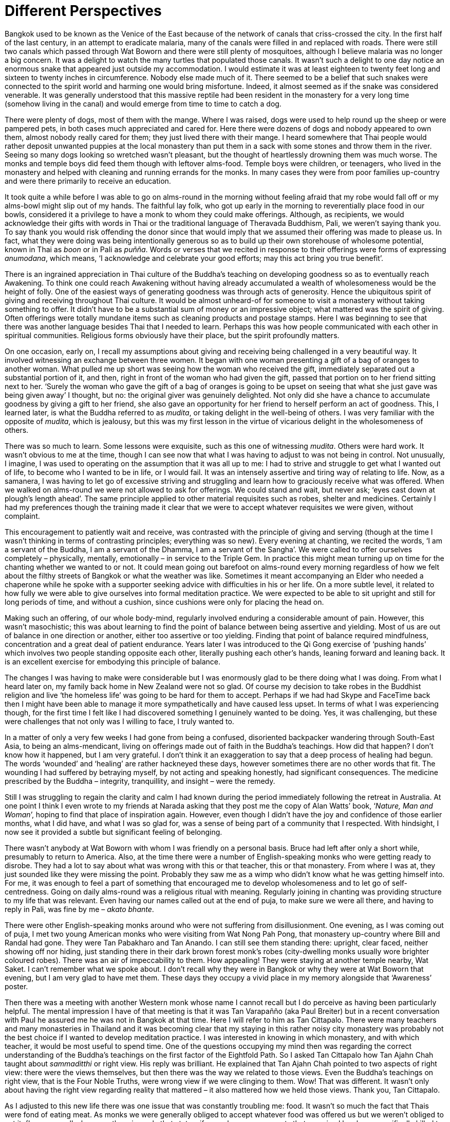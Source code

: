 = Different Perspectives

Bangkok used to be known as the Venice of the East because of the
network of canals that criss-crossed the city. In the first half of the
last century, in an attempt to eradicate malaria, many of the canals
were filled in and replaced with roads. There were still two canals
which passed through Wat Boworn and there were still plenty of
mosquitoes, although I believe malaria was no longer a big concern. It
was a delight to watch the many turtles that populated those canals. It
wasn’t such a delight to one day notice an enormous snake that appeared
just outside my accommodation. I would estimate it was at least eighteen
to twenty feet long and sixteen to twenty inches in circumference.
Nobody else made much of it. There seemed to be a belief that such
snakes were connected to the spirit world and harming one would bring
misfortune. Indeed, it almost seemed as if the snake was considered
venerable. It was generally understood that this massive reptile had
been resident in the monastery for a very long time (somehow living in
the canal) and would emerge from time to time to catch a dog.

There were plenty of dogs, most of them with the mange. Where I was
raised, dogs were used to help round up the sheep or were pampered pets,
in both cases much appreciated and cared for. Here there were dozens of
dogs and nobody appeared to own them, almost nobody really cared for
them; they just lived there with their mange. I heard somewhere that
Thai people would rather deposit unwanted puppies at the local monastery
than put them in a sack with some stones and throw them in the river.
Seeing so many dogs looking so wretched wasn’t pleasant, but the thought
of heartlessly drowning them was much worse. The monks and temple boys
did feed them though with leftover alms-food. Temple boys were children,
or teenagers, who lived in the monastery and helped with cleaning and
running errands for the monks. In many cases they were from poor
families up-country and were there primarily to receive an education.

It took quite a while before I was able to go on alms-round in the
morning without feeling afraid that my robe would fall off or my
alms-bowl might slip out of my hands. The faithful lay folk, who got up
early in the morning to reverentially place food in our bowls,
considered it a privilege to have a monk to whom they could make
offerings. Although, as recipients, we would acknowledge their gifts
with words in Thai or the traditional language of Theravada Buddhism,
Pali, we weren’t saying thank you. To say thank you would risk offending
the donor since that would imply that we assumed their offering was made
to please us. In fact, what they were doing was being intentionally
generous so as to build up their own storehouse of wholesome potential,
known in Thai as _boon_ or in Pali as _puñña_. Words or verses that we
recited in response to their offerings were forms of expressing
_anumodana_, which means, ‘I acknowledge and celebrate your good
efforts; may this act bring you true benefit’.

There is an ingrained appreciation in Thai culture of the Buddha’s
teaching on developing goodness so as to eventually reach Awakening. To
think one could reach Awakening without having already accumulated a
wealth of wholesomeness would be the height of folly. One of the easiest
ways of generating goodness was through acts of generosity. Hence the
ubiquitous spirit of giving and receiving throughout Thai culture. It
would be almost unheard-of for someone to visit a monastery without
taking something to offer. It didn’t have to be a substantial sum of
money or an impressive object; what mattered was the spirit of giving.
Often offerings were totally mundane items such as cleaning products and
postage stamps. Here I was beginning to see that there was another
language besides Thai that I needed to learn. Perhaps this was how
people communicated with each other in spiritual communities. Religious
forms obviously have their place, but the spirit profoundly matters.

On one occasion, early on, I recall my assumptions about giving and
receiving being challenged in a very beautiful way. It involved
witnessing an exchange between three women. It began with one woman
presenting a gift of a bag of oranges to another woman. What pulled me
up short was seeing how the woman who received the gift, immediately
separated out a substantial portion of it, and then, right in front of
the woman who had given the gift, passed that portion on to her friend
sitting next to her. ‘Surely the woman who gave the gift of a bag of
oranges is going to be upset on seeing that what she just gave was being
given away’ I thought, but no: the original giver was genuinely
delighted. Not only did she have a chance to accumulate goodness by
giving a gift to her friend, she also gave an opportunity for her friend
to herself perform an act of goodness. This, I learned later, is what
the Buddha referred to as _mudita_, or taking delight in the well-being
of others. I was very familiar with the opposite of _mudita_, which is
jealousy, but this was my first lesson in the virtue of vicarious
delight in the wholesomeness of others.

There was so much to learn. Some lessons were exquisite, such as this
one of witnessing _mudita_. Others were hard work. It wasn’t obvious to
me at the time, though I can see now that what I was having to adjust to
was not being in control. Not unusually, I imagine, I was used to
operating on the assumption that it was all up to me: I had to strive
and struggle to get what I wanted out of life, to become who I wanted to
be in life, or I would fail. It was an intensely assertive and tiring
way of relating to life. Now, as a samanera, I was having to let go of
excessive striving and struggling and learn how to graciously receive
what was offered. When we walked on alms-round we were not allowed to
ask for offerings. We could stand and wait, but never ask; ‘eyes cast
down at plough’s length ahead’. The same principle applied to other
material requisites such as robes, shelter and medicines. Certainly I
had my preferences though the training made it clear that we were to
accept whatever requisites we were given, without complaint.

This encouragement to patiently wait and receive, was contrasted with
the principle of giving and serving (though at the time I wasn’t
thinking in terms of contrasting principles; everything was so new).
Every evening at chanting, we recited the words, ‘I am a servant of the
Buddha, I am a servant of the Dhamma, I am a servant of the Sangha’. We
were called to offer ourselves completely – physically, mentally,
emotionally – in service to the Triple Gem. In practice this might mean
turning up on time for the chanting whether we wanted to or not. It
could mean going out barefoot on alms-round every morning regardless of
how we felt about the filthy streets of Bangkok or what the weather was
like. Sometimes it meant accompanying an Elder who needed a chaperone
while he spoke with a supporter seeking advice with difficulties in his
or her life. On a more subtle level, it related to how fully we were
able to give ourselves into formal meditation practice. We were expected
to be able to sit upright and still for long periods of time, and
without a cushion, since cushions were only for placing the head on.

Making such an offering, of our whole body-mind, regularly involved
enduring a considerable amount of pain. However, this wasn’t
masochistic; this was about learning to find the point of balance
between being assertive and yielding. Most of us are out of balance in
one direction or another, either too assertive or too yielding. Finding
that point of balance required mindfulness, concentration and a great
deal of patient endurance. Years later I was introduced to the Qi Gong
exercise of ‘pushing hands’ which involves two people standing opposite
each other, literally pushing each other’s hands, leaning forward and
leaning back. It is an excellent exercise for embodying this principle
of balance.

The changes I was having to make were considerable but I was enormously
glad to be there doing what I was doing. From what I heard later on, my
family back home in New Zealand were not so glad. Of course my decision
to take robes in the Buddhist religion and live ‘the homeless life’ was
going to be hard for them to accept. Perhaps if we had had Skype and
FaceTime back then I might have been able to manage it more
sympathetically and have caused less upset. In terms of what I was
experiencing though, for the first time I felt like I had discovered
something I genuinely wanted to be doing. Yes, it was challenging, but
these were challenges that not only was I willing to face, I truly
wanted to.

In a matter of only a very few weeks I had gone from being a confused,
disoriented backpacker wandering through South-East Asia, to being an
alms-mendicant, living on offerings made out of faith in the Buddha’s
teachings. How did that happen? I don’t know how it happened, but I am
very grateful. I don’t think it an exaggeration to say that a deep
process of healing had begun. The words ‘wounded’ and ‘healing’ are
rather hackneyed these days, however sometimes there are no other words
that fit. The wounding I had suffered by betraying myself, by not acting
and speaking honestly, had significant consequences. The medicine
prescribed by the Buddha – integrity, tranquillity, and insight – were
the remedy.

Still I was struggling to regain the clarity and calm I had known during
the period immediately following the retreat in Australia. At one point
I think I even wrote to my friends at Narada asking that they post me
the copy of Alan Watts’ book, ‘__Nature, Man and Woman__’, hoping to
find that place of inspiration again. However, even though I didn’t have
the joy and confidence of those earlier months, what I did have, and
what I was so glad for, was a sense of being part of a community that I
respected. With hindsight, I now see it provided a subtle but
significant feeling of belonging.

There wasn’t anybody at Wat Boworn with whom I was friendly on a
personal basis. Bruce had left after only a short while, presumably to
return to America. Also, at the time there were a number of
English-speaking monks who were getting ready to disrobe. They had a lot
to say about what was wrong with this or that teacher, this or that
monastery. From where I was at, they just sounded like they were missing
the point. Probably they saw me as a wimp who didn’t know what he was
getting himself into. For me, it was enough to feel a part of something
that encouraged me to develop wholesomeness and to let go of
self-centredness. Going on daily alms-round was a religious ritual with
meaning. Regularly joining in chanting was providing structure to my
life that was relevant. Even having our names called out at the end of
puja, to make sure we were all there, and having to reply in Pali, was
fine by me – _akato bhante_.

There were other English-speaking monks around who were not suffering
from disillusionment. One evening, as I was coming out of puja, I met
two young American monks who were visiting from Wat Nong Pah Pong, that
monastery up-country where Bill and Randal had gone. They were Tan
Pabakharo and Tan Anando. I can still see them standing there: upright,
clear faced, neither showing off nor hiding, just standing there in
their dark brown forest monk’s robes (city-dwelling monks usually wore
brighter coloured robes). There was an air of impeccability to them. How
appealing! They were staying at another temple nearby, Wat Saket. I
can’t remember what we spoke about. I don’t recall why they were in
Bangkok or why they were at Wat Boworn that evening, but I am very glad
to have met them. These days they occupy a vivid place in my memory
alongside that ‘Awareness’ poster.

Then there was a meeting with another Western monk whose name I cannot
recall but I do perceive as having been particularly helpful. The mental
impression I have of that meeting is that it was Tan Varapañño (aka Paul
Breiter) but in a recent conversation with Paul he assured me he was not
in Bangkok at that time. Here I will refer to him as Tan Cittapalo.
There were many teachers and many monasteries in Thailand and it was
becoming clear that my staying in this rather noisy city monastery was
probably not the best choice if I wanted to develop meditation practice.
I was interested in knowing in which monastery, and with which teacher,
it would be most useful to spend time. One of the questions occupying my
mind then was regarding the correct understanding of the Buddha’s
teachings on the first factor of the Eightfold Path. So I asked Tan
Cittapalo how Tan Ajahn Chah taught about _sammaditthi_ or right view.
His reply was brilliant. He explained that Tan Ajahn Chah pointed to two
aspects of right view: there were the views themselves, but then there
was the way we related to those views. Even the Buddha’s teachings on
right view, that is the Four Noble Truths, were wrong view if we were
clinging to them. Wow! That was different. It wasn’t only about having
the right view regarding reality that mattered – it also mattered how we
held those views. Thank you, Tan Cittapalo.

As I adjusted to this new life there was one issue that was constantly
troubling me: food. It wasn’t so much the fact that Thais were fond of
eating meat. As monks we were generally obliged to accept whatever food
was offered us but we weren’t obliged to eat it. (I say generally,
because there is a rule that states, if a monk sees or suspects that an
animal has been specifically killed to feed him, then he is not
permitted to accept it.) The thing that was causing me difficulty was my
digestion. Ever since that bout of illness in Bali, my stomach had not
been right. Although the food was so considerately and generously
offered, much of it simply didn’t agree with my condition. Add to that
my often feeling anxious about upsetting my hosts and the fact that I
was greedy, and consequently mealtimes were intense and uncomfortable.
The bio-flora in my intestines seemed to be struggling to handle the
daily onslaught of rich, oily and spicy foods. Occasionally while I was
staying at Wat Boworn, Her Majesty Queen Sirikit would invite the entire
community to a vegetarian meal. That was indeed welcome and encouraging,
but rare. The food issue was a struggle throughout my time in Thailand
and for a good many years afterwards.

At some stage, John from Sydney, who had taken me for my first visit to
Wat Buddharangsee, arrived at Wat Boworn. I think he had aspirations for
joining the sangha. However, like Bruce, his sojourn in Thailand was
brief. He did stay long enough to take me to meet John Blofeld, an
Englishman who had lived many years in China before the revolution, and
now had an impressive traditional Thai house on the outskirts of
Bangkok. Well, it used to be on the outskirts when it was built, but
these days there were houses and factories surrounding it. Meeting John
Blofeld was like meeting a perfect combination of an English and Chinese
gentleman; such dignity and such modesty. Clearly he had accomplished a
lot in his life, but talking with him you wouldn’t know it. It was only
after I left and eventually read his book The Wheel of
Lifefootnote:[link:https://www.shambhala.com/the-wheel-of-life.html[The Wheel of Life]], that I became aware of what an
extraordinary life he had led. He showed us the original _tanka_
painting that features on the cover of that book. Although I wasn’t
aware of it when we met, in his book he describes his visits with the
great Chinese meditation Master Hsu Yunfootnote:[link:https://www.emptycloud.net/[Master Hsu Yun]]
who, some years later, was to have a significant influence on my
practice.

John from Sydney introduced me to the treatise known as, _On Trusting In
Mind_, originally written by the great Chinese Master Tsen Tsan. There
weren’t many texts at the time that I had read that truly spoke to me,
but this one did.

Another short but significant text that spoke to me was, __Fragments of
a Teaching and Questions and Answers with Ajahn
Chah__footnote:[link:https://forestsangha.org/teachings/books/the-collected-teachings-of-ajahn-chah-single-volume?language=English[The Collected Teachings of Ajahn Chah]]. This was a small booklet of
translations of Tan Ajahn Chah, compiled, I believe, by Jack Kornfield.
What I recall in particular from that booklet was how Tan Ajahn Chah
taught regarding doubt. He didn’t make it into a problem, he used it as
an object of contemplation. Little by little I was coming to recognize
that Tan Ajahn Chah’s approach to practising Dhamma was much more
here-and-now and applicable and less theoretical. Although my samanera
Preceptor was an abbot in the Dhammayuttika Sect and I was part of that
tradition, I was feeling inspired by the community living under Tan
Ajahn Chah.

The non-Thai monks and novices at Wat Boworn were accommodated together
in a building called Ganna Song. One day, around the beginning of the
year 1975, there was a knock on the door to my ground floor room at
Ganna Song. Standing there was a leaner version of someone I ought to
recognize; it was Samanera Dhammiko, previously known as Bill Hamilton.

Nehn Dhammiko, as he was now called, was staying nearby at Wat Saket
accompanying Ajahn Sumedho, the senior Western monk living at Wat Pah
Pong. Ajahn Sumedho had a chronic medical condition stemming from an old
injury he had received during his time in the Peace Corps in Borneo some
years earlier. The injury meant that his left foot would sometimes swell
up dangerously, and he was in Bangkok to see if there was anything that
could be done about it. Nehn Dhammiko was keen on my meeting Ajahn
Sumedho so we agreed I would come around to Wat Saket.

In terms of relevance, that meeting with Ajahn Sumedho, and the
conversation we had, comes right up there next to that first meditation
retreat at Nimbin. In my book, __Alert To The Needs Of The
Journey__footnote:[link:https://forestsangha.org/teachings/books/alert-to-the-needs-of-the-journey?language=English[Alert To The Needs Of The Journey by Ajahn Munindo (2018)]], I wrote the following,

[quote, role=quote]
____
_‘On the first occasion of my meeting Ajahn Sumedho, I
was struck by the simple, but beautiful way in which he was able to say
no to a second cup of coffee. That sounds like a small and insignificant
thing, but it left a vivid and meaningful impression on me. We had
enjoyed an initial cup together, and then his attendant, Nehn Dhammiko,
offered him a second cup. Somehow, he seemed able to say ‘No’ in a way
that I had never witnessed before. His manner wasn’t that of a
self-conscious somebody doing something special to get somewhere, which
was probably what I would have expected from those living the religious
life. It was a plain and simple ‘No, thank you’. It was new and
delightful to meet someone with both a sense of humour and clear
discipline. I had known people who were fun to be with but not
particularly principled. And I had known those who were seriously
disciplined, but not much fun. Here was someone who appeared able to
honour a commitment to spiritual training, but without denying life.
Here was the result of wise cultivation. Later, when I met Tan Ajahn
Chah, I found that he too had both infectious laughter and an evidently
sincere commitment to discipline.’_
____
